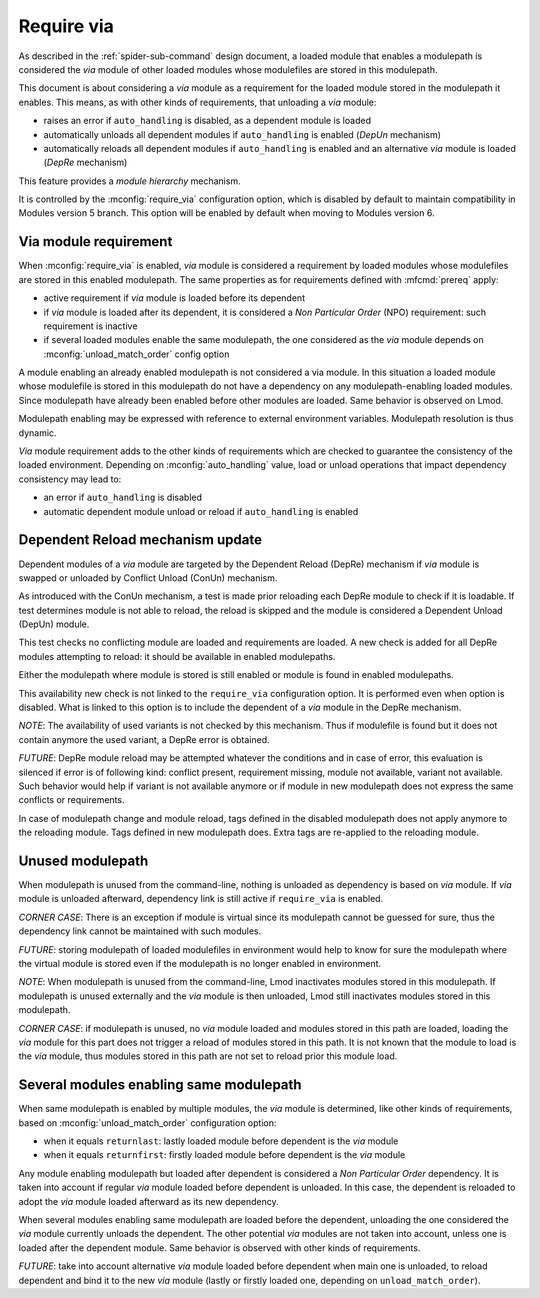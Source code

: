 .. _require-via:

Require via
===========

As described in the :ref:`spider-sub-command` design document, a loaded module
that enables a modulepath is considered the *via* module of other loaded
modules whose modulefiles are stored in this modulepath.

This document is about considering a *via* module as a requirement for the
loaded module stored in the modulepath it enables. This means, as with other
kinds of requirements, that unloading a *via* module:

* raises an error if ``auto_handling`` is disabled, as a dependent module is
  loaded
* automatically unloads all dependent modules if ``auto_handling`` is enabled
  (*DepUn* mechanism)
* automatically reloads all dependent modules if ``auto_handling`` is enabled
  and an alternative *via* module is loaded (*DepRe* mechanism)

This feature provides a *module hierarchy* mechanism.

It is controlled by the :mconfig:`require_via` configuration option, which  is
disabled by default to maintain compatibility in Modules version 5 branch.
This option will be enabled by default when moving to Modules version 6.

Via module requirement
----------------------

When :mconfig:`require_via` is enabled, *via* module is considered a
requirement by loaded modules whose modulefiles are stored in this enabled
modulepath. The same properties as for requirements defined with
:mfcmd:`prereq` apply:

* active requirement if *via* module is loaded before its dependent
* if *via* module is loaded after its dependent, it is considered a *Non
  Particular Order* (NPO) requirement: such requirement is inactive
* if several loaded modules enable the same modulepath, the one considered as
  the *via* module depends on :mconfig:`unload_match_order` config option

A module enabling an already enabled modulepath is not considered a via
module. In this situation a loaded module whose modulefile is stored in this
modulepath do not have a dependency on any modulepath-enabling loaded modules.
Since modulepath have already been enabled before other modules are loaded.
Same behavior is observed on Lmod.

Modulepath enabling may be expressed with reference to external environment
variables. Modulepath resolution is thus dynamic.

*Via* module requirement adds to the other kinds of requirements which are
checked to guarantee the consistency of the loaded environment. Depending on
:mconfig:`auto_handling` value, load or unload operations that impact
dependency consistency may lead to:

* an error if ``auto_handling`` is disabled
* automatic dependent module unload or reload if ``auto_handling`` is enabled

Dependent Reload mechanism update
---------------------------------

Dependent modules of a *via* module are targeted by the Dependent Reload
(DepRe) mechanism if *via* module is swapped or unloaded by Conflict Unload
(ConUn) mechanism.

As introduced with the ConUn mechanism, a test is made prior reloading each
DepRe module to check if it is loadable. If test determines module is not
able to reload, the reload is skipped and the module is considered a Dependent
Unload (DepUn) module.

This test checks no conflicting module are loaded and requirements are loaded.
A new check is added for all DepRe modules attempting to reload: it should be
available in enabled modulepaths.

Either the modulepath where module is stored is still enabled or module is
found in enabled modulepaths.

This availability new check is not linked to the ``require_via`` configuration
option. It is performed even when option is disabled. What is linked to this
option is to include the dependent of a *via* module in the DepRe mechanism.

*NOTE*: The availability of used variants is not checked by this mechanism.
Thus if modulefile is found but it does not contain anymore the used variant,
a DepRe error is obtained.

*FUTURE*: DepRe module reload may be attempted whatever the conditions and in
case of error, this evaluation is silenced if error is of following kind:
conflict present, requirement missing, module not available, variant not
available. Such behavior would help if variant is not available anymore or
if module in new modulepath does not express the same conflicts or
requirements.

In case of modulepath change and module reload, tags defined in the disabled
modulepath does not apply anymore to the reloading module. Tags defined in new
modulepath does. Extra tags are re-applied to the reloading module.

Unused modulepath
-----------------

When modulepath is unused from the command-line, nothing is unloaded as
dependency is based on *via* module. If *via* module is unloaded afterward,
dependency link is still active if ``require_via`` is enabled.

*CORNER CASE*: There is an exception if module is virtual since its modulepath
cannot be guessed for sure, thus the dependency link cannot be maintained with
such modules.

*FUTURE*: storing modulepath of loaded modulefiles in environment would help
to know for sure the modulepath where the virtual module is stored even if the
modulepath is no longer enabled in environment.

*NOTE*: When modulepath is unused from the command-line, Lmod inactivates
modules stored in this modulepath. If modulepath is unused externally and the
*via* module is then unloaded, Lmod still inactivates modules stored in this
modulepath.

*CORNER CASE*: if modulepath is unused, no *via* module loaded and modules
stored in this path are loaded, loading the *via* module for this part does
not trigger a reload of modules stored in this path. It is not known that the
module to load is the *via* module, thus modules stored in this path are not
set to reload prior this module load.

Several modules enabling same modulepath
----------------------------------------

When same modulepath is enabled by multiple modules, the *via* module is
determined, like other kinds of requirements, based on
:mconfig:`unload_match_order` configuration option:

* when it equals ``returnlast``: lastly loaded module before dependent is the
  *via* module
* when it equals ``returnfirst``: firstly loaded module before dependent is
  the *via* module

Any module enabling modulepath but loaded after dependent is considered a *Non
Particular Order* dependency. It is taken into account if regular *via* module
loaded before dependent is unloaded. In this case, the dependent is reloaded
to adopt the *via* module loaded afterward as its new dependency.

When several modules enabling same modulepath are loaded before the dependent,
unloading the one considered the *via* module currently unloads the dependent.
The other potential *via* modules are not taken into account, unless one is
loaded after the dependent module. Same behavior is observed with other kinds
of requirements.

*FUTURE*: take into account alternative *via* module loaded before dependent
when main one is unloaded, to reload dependent and bind it to the new *via*
module (lastly or firstly loaded one, depending on ``unload_match_order``).

.. vim:set tabstop=2 shiftwidth=2 expandtab autoindent:
